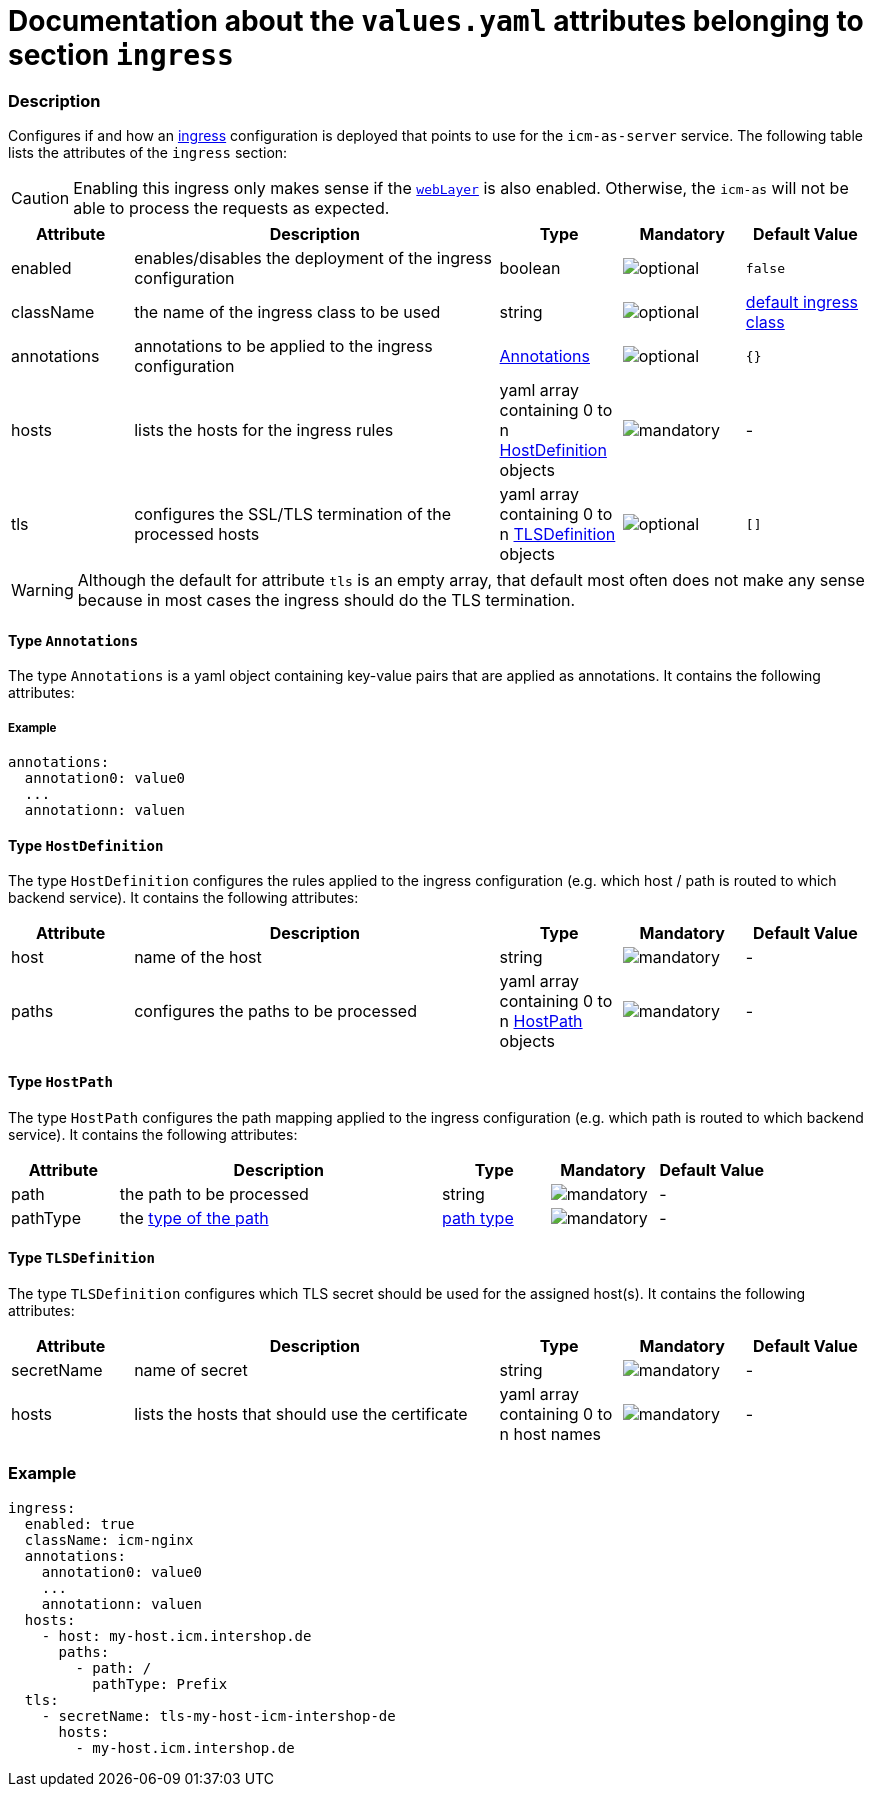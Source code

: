 = Documentation about the `values.yaml` attributes belonging to section `ingress`

:icons: font

:mandatory: image:../images/mandatory.webp[]
:optional: image:../images/optional.webp[]
:conditional: image:../images/conditional.webp[]

=== Description

Configures if and how an https://kubernetes.io/docs/concepts/services-networking/ingress/[ingress] configuration is deployed that points to use for the `icm-as-server` service. The following table lists the attributes of the `ingress` section:

[CAUTION]
====
Enabling this ingress only makes sense if the link:web-layer.asciidoc[`webLayer`] is also enabled. Otherwise, the `icm-as` will not be able to process the requests as expected.
====

[cols="1,3,1,1,1",options="header"]
|===
|Attribute |Description |Type |Mandatory |Default Value
|enabled|enables/disables the deployment of the ingress configuration|boolean|{optional}|`false`
|className|the name of the ingress class to be used|string|{optional}|[.placeholder]#https://kubernetes.io/docs/concepts/services-networking/ingress/#default-ingress-class[default ingress class]#
|annotations|annotations to be applied to the ingress configuration|<<_annotations,Annotations>>|{optional}|`{}`
|hosts|lists the hosts for the ingress rules|yaml array containing 0 to n <<_hostDefinition,HostDefinition>> objects|{mandatory}|-
|tls|configures the SSL/TLS termination of the processed hosts|yaml array containing 0 to n <<_tlsDefinition,TLSDefinition>> objects|{optional}|`[]`
|===

[WARNING]
====
Although the default for attribute `tls` is an empty array, that default most often does not make any sense because in most cases the ingress should do the TLS termination.
====

[#_annotations]
==== Type `Annotations`

The type `Annotations` is a yaml object containing key-value pairs that are applied as annotations. It contains the following attributes:

===== Example
[source,yaml]
----
annotations:
  annotation0: value0
  ...
  annotationn: valuen
----

[#_hostDefinition]
==== Type `HostDefinition`

The type `HostDefinition` configures the rules applied to the ingress configuration (e.g. which host / path is routed to which backend service). It contains the following attributes:

[cols="1,3,1,1,1",options="header"]
|===
|Attribute |Description |Type |Mandatory |Default Value
|host|name of the host|string|{mandatory}|-
|paths|configures the paths to be processed|yaml array containing 0 to n <<_hostPath,HostPath>> objects|{mandatory}|-
|===

[#_hostPath]
==== Type `HostPath`

The type `HostPath` configures the path mapping applied to the ingress configuration (e.g. which path is routed to which backend service). It contains the following attributes:

[cols="1,3,1,1,1",options="header"]
|===
|Attribute |Description |Type |Mandatory |Default Value
|path|the path to be processed|string|{mandatory}|-
|pathType|the https://kubernetes.io/docs/concepts/services-networking/ingress/#path-types[type of the path]|https://kubernetes.io/docs/concepts/services-networking/ingress/#path-types[path type]|{mandatory}|-
|===

[#_tlsDefinition]
==== Type `TLSDefinition`

The type `TLSDefinition` configures which TLS secret should be used for the assigned host(s). It contains the following attributes:

[cols="1,3,1,1,1",options="header"]
|===
|Attribute |Description |Type |Mandatory |Default Value
|secretName|name of secret|string|{mandatory}|-
|hosts|lists the hosts that should use the certificate|yaml array containing 0 to n host names|{mandatory}|-
|===

=== Example

[source,yaml]
----
ingress:
  enabled: true
  className: icm-nginx
  annotations:
    annotation0: value0
    ...
    annotationn: valuen
  hosts:
    - host: my-host.icm.intershop.de
      paths:
        - path: /
          pathType: Prefix
  tls:
    - secretName: tls-my-host-icm-intershop-de
      hosts:
        - my-host.icm.intershop.de
----

